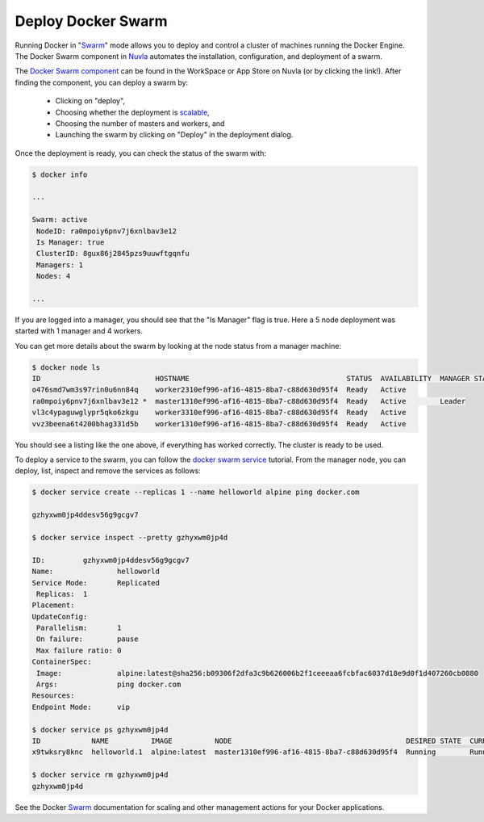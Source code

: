 .. _docker-swarm:

Deploy Docker Swarm
===================

Running Docker in "`Swarm`_" mode allows you to deploy and control a
cluster of machines running the Docker Engine. The Docker Swarm
component in Nuvla_ automates the installation, configuration, and
deployment of a swarm.

The `Docker Swarm component`_ can be found in the WorkSpace or App
Store on Nuvla (or by clicking the link!).  After finding the
component, you can deploy a swarm by:

 - Clicking on "deploy",
 - Choosing whether the deployment is `scalable`_,
 - Choosing the number of masters and workers, and
 - Launching the swarm by clicking on "Deploy" in the deployment
   dialog.

Once the deployment is ready, you can check the status of the swarm
with:

.. code-block:: bash

    $ docker info

    ...

    Swarm: active
     NodeID: ra0mpoiy6pnv7j6xnlbav3e12
     Is Manager: true
     ClusterID: 8gux86j2845pzs9uuwftgqnfu
     Managers: 1
     Nodes: 4

    ...

If you are logged into a manager, you should see that the "Is Manager"
flag is true.  Here a 5 node deployment was started with 1 manager and
4 workers.

You can get more details about the swarm by looking at the node status
from a manager machine:

.. code-block:: bash

    $ docker node ls
    ID                           HOSTNAME                                     STATUS  AVAILABILITY  MANAGER STATUS
    o476smd7wm3s97rin0u6nn84q    worker2310ef996-af16-4815-8ba7-c88d630d95f4  Ready   Active        
    ra0mpoiy6pnv7j6xnlbav3e12 *  master1310ef996-af16-4815-8ba7-c88d630d95f4  Ready   Active        Leader
    vl3c4ypaguwglypr5qko6zkgu    worker3310ef996-af16-4815-8ba7-c88d630d95f4  Ready   Active        
    vvz3beena6t4200bhag331d5b    worker1310ef996-af16-4815-8ba7-c88d630d95f4  Ready   Active        

You should see a listing like the one above, if everything has worked
correctly.  The cluster is ready to be used.

To deploy a service to the swarm, you can follow the `docker swarm
service`_ tutorial.  From the manager node, you can deploy, list,
inspect and remove the services as follows:

.. code-block:: bash

    $ docker service create --replicas 1 --name helloworld alpine ping docker.com

    gzhyxwm0jp4ddesv56g9gcgv7

    $ docker service inspect --pretty gzhyxwm0jp4d 

    ID:		gzhyxwm0jp4ddesv56g9gcgv7
    Name:		helloworld
    Service Mode:	Replicated
     Replicas:	1
    Placement:
    UpdateConfig:
     Parallelism:	1
     On failure:	pause
     Max failure ratio: 0
    ContainerSpec:
     Image:		alpine:latest@sha256:b09306f2dfa3c9b626006b2f1ceeeaa6fcbfac6037d18e9d0f1d407260cb0880
     Args:		ping docker.com 
    Resources:
    Endpoint Mode:	vip

    $ docker service ps gzhyxwm0jp4d 
    ID            NAME          IMAGE          NODE                                         DESIRED STATE  CURRENT STATE               ERROR  PORTS
    x9twksry8knc  helloworld.1  alpine:latest  master1310ef996-af16-4815-8ba7-c88d630d95f4  Running        Running about a minute ago         

    $ docker service rm gzhyxwm0jp4d
    gzhyxwm0jp4d

See the Docker `Swarm`_ documentation for scaling and other management
actions for your Docker applications.

.. _Nuvla: https://nuv.la

.. _`Swarm`: https://docs.docker.com/engine/swarm/

.. _`Docker Swarm component`: https://nuv.la/module/apps/Containers/docker-swarm/swarm

.. _scalable: http://ssdocs.sixsq.com/en/latest/tutorials/ss/module-4.html

.. _`docker swarm service`: https://docs.docker.com/engine/swarm/swarm-tutorial/deploy-service/ 
